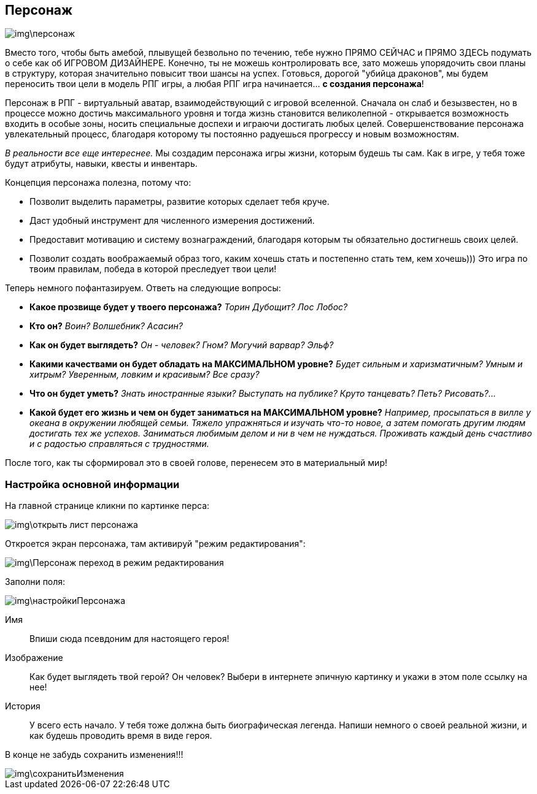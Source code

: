 == Персонаж

image::img\персонаж.jpg[]

Вместо того, чтобы быть амебой, плывущей безвольно по течению, тебе нужно ПРЯМО СЕЙЧАС и ПРЯМО ЗДЕСЬ подумать о себе как об ИГРОВОМ ДИЗАЙНЕРЕ. Конечно, ты не можешь контролировать все, зато можешь упорядочить свои планы в структуру, которая значительно повысит твои шансы на успех. Готовься, дорогой "убийца драконов", мы будем переносить твои цели в модель РПГ игры, а любая РПГ игра начинается... *с создания персонажа*!

Персонаж в РПГ - виртуальный аватар, взаимодействующий с игровой вселенной. Сначала он слаб и безызвестен, но в процессе можно достичь максимального уровня и тогда жизнь становится великолепной - открывается возможность входить в особые зоны, носить специальные доспехи и играючи достигать любых целей. Совершенствование персонажа увлекательный процесс, благодаря которому ты постоянно радуешься прогрессу и новым возможностям.

_В реальности все еще интереснее._ Мы создадим персонажа игры жизни, которым будешь ты сам. Как в игре, у тебя тоже будут атрибуты, навыки, квесты и инвентарь.

Концепция персонажа полезна, потому что:

* Позволит выделить параметры, развитие которых сделает тебя круче.
* Даст удобный инструмент для численного измерения достижений.
* Предоставит мотивацию и систему вознаграждений, благодаря которым ты обязательно достигнешь своих целей.
* Позволит создать воображаемый образ того, каким хочешь стать и постепенно стать тем, кем хочешь))) Это игра по твоим правилам, победа в которой преследует твои цели!

Теперь немного пофантазируем. Ответь на следующие вопросы:

*  *Какое прозвище будет у твоего персонажа?*  _Торин Дубощит? Лос Лобос?_
*  *Кто он?*  _Воин? Волшебник? Асасин?_
*  *Как он будет выглядеть?* _Он - человек? Гном? Могучий варвар? Эльф?_
*  *Какими качествами он будет обладать на МАКСИМАЛЬНОМ уровне?*  _Будет сильным и харизматичным? Умным и хитрым? Уверенным, ловким и красивым? Все сразу?_
*  *Что он будет уметь?*  _Знать иностранные языки? Выступать на публике? Круто танцевать? Петь? Рисовать?..._
*  *Какой будет его жизнь и чем он будет заниматься на МАКСИМАЛЬНОМ уровне?*  _Например, просыпаться в вилле у океана в окружении любящей семьи. Тяжело упражняться и изучать что-то новое, а затем помогать другим людям достигать тех же успехов. Заниматься любимым делом и ни в чем не нуждаться. Проживать каждый день счастливо и с радостью справляться с трудностями._

После того, как ты сформировал это в своей голове, перенесем это в материальный мир!

=== Настройка основной информации

На главной странице кликни по картинке перса:

image::img\открыть_лист_персонажа.jpg[]

Откроется экран персонажа, там активируй "режим редактирования":

image::img\Персонаж_переход_в_режим_редактирования.jpg[]

Заполни поля:

image::img\настройкиПерсонажа.jpg[]

Имя:: 
Впиши сюда псевдоним для настоящего героя!

Изображение::
Как будет выглядеть твой герой? Он человек? Выбери в интернете эпичную картинку и укажи в этом поле ссылку на нее!

История:: 
У всего есть начало. У тебя тоже должна быть биографическая легенда. Напиши немного о своей реальной жизни, и как будешь проводить время в виде героя.

В конце не забудь сохранить изменения!!!

image::img\сохранитьИзменения.jpg[]